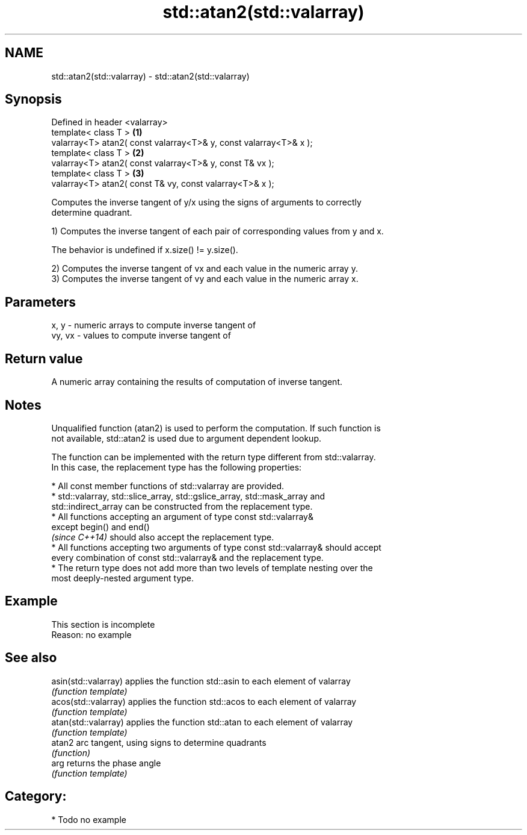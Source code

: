 .TH std::atan2(std::valarray) 3 "2017.04.02" "http://cppreference.com" "C++ Standard Libary"
.SH NAME
std::atan2(std::valarray) \- std::atan2(std::valarray)

.SH Synopsis
   Defined in header <valarray>
   template< class T >                                              \fB(1)\fP
   valarray<T> atan2( const valarray<T>& y, const valarray<T>& x );
   template< class T >                                              \fB(2)\fP
   valarray<T> atan2( const valarray<T>& y, const T& vx );
   template< class T >                                              \fB(3)\fP
   valarray<T> atan2( const T& vy, const valarray<T>& x );

   Computes the inverse tangent of y/x using the signs of arguments to correctly
   determine quadrant.

   1) Computes the inverse tangent of each pair of corresponding values from y and x.

   The behavior is undefined if x.size() != y.size().

   2) Computes the inverse tangent of vx and each value in the numeric array y.
   3) Computes the inverse tangent of vy and each value in the numeric array x.

.SH Parameters

   x, y   - numeric arrays to compute inverse tangent of
   vy, vx - values to compute inverse tangent of

.SH Return value

   A numeric array containing the results of computation of inverse tangent.

.SH Notes

   Unqualified function (atan2) is used to perform the computation. If such function is
   not available, std::atan2 is used due to argument dependent lookup.

   The function can be implemented with the return type different from std::valarray.
   In this case, the replacement type has the following properties:

     * All const member functions of std::valarray are provided.
     * std::valarray, std::slice_array, std::gslice_array, std::mask_array and
       std::indirect_array can be constructed from the replacement type.
     * All functions accepting an argument of type const std::valarray&
       except begin() and end()
       \fI(since C++14)\fP should also accept the replacement type.
     * All functions accepting two arguments of type const std::valarray& should accept
       every combination of const std::valarray& and the replacement type.
     * The return type does not add more than two levels of template nesting over the
       most deeply-nested argument type.

.SH Example

    This section is incomplete
    Reason: no example

.SH See also

   asin(std::valarray) applies the function std::asin to each element of valarray
                       \fI(function template)\fP 
   acos(std::valarray) applies the function std::acos to each element of valarray
                       \fI(function template)\fP 
   atan(std::valarray) applies the function std::atan to each element of valarray
                       \fI(function template)\fP 
   atan2               arc tangent, using signs to determine quadrants
                       \fI(function)\fP 
   arg                 returns the phase angle
                       \fI(function template)\fP 

.SH Category:

     * Todo no example
